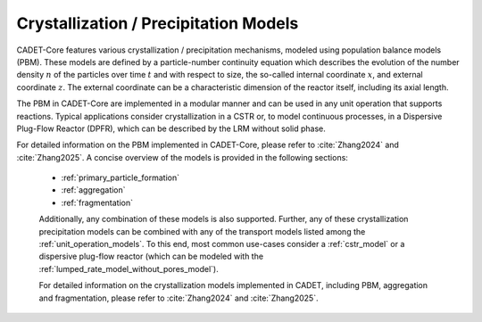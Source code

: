 .. _FFCrystallization:

Crystallization / Precipitation Models
======================================

CADET-Core features various crystallization / precipitation mechanisms, modeled using population balance models (PBM). These models are defined by a particle-number continuity equation which describes the evolution of the number density :math:`n` of the particles over time :math:`t` and with respect to size, the so-called internal coordinate :math:`x`, and external coordinate :math:`z`.
The external coordinate can be a characteristic dimension of the reactor itself, including its axial length.

The PBM in CADET-Core are implemented in a modular manner and can be used in any unit operation that supports reactions.
Typical applications consider crystallization in a CSTR or, to model continuous processes, in a Dispersive Plug-Flow Reactor (DPFR), which can be described by the LRM without solid phase.

For detailed information on the PBM implemented in CADET-Core, please refer to :cite:`Zhang2024` and :cite:`Zhang2025`.
A concise overview of the models is provided in the following sections:

 - :ref:`primary_particle_formation`
 - :ref:`aggregation`
 - :ref:`fragmentation`

 Additionally, any combination of these models is also supported.
 Further, any of these crystallization \ precipitation models can be combined with any of the transport models listed among the :ref:`unit_operation_models`.
 To this end, most common use-cases consider a :ref:`cstr_model` or a dispersive plug-flow reactor (which can be modeled with the :ref:`lumped_rate_model_without_pores_model`).

 For detailed information on the crystallization models implemented in CADET, including PBM, aggregation and fragmentation, please refer to :cite:`Zhang2024` and :cite:`Zhang2025`.
